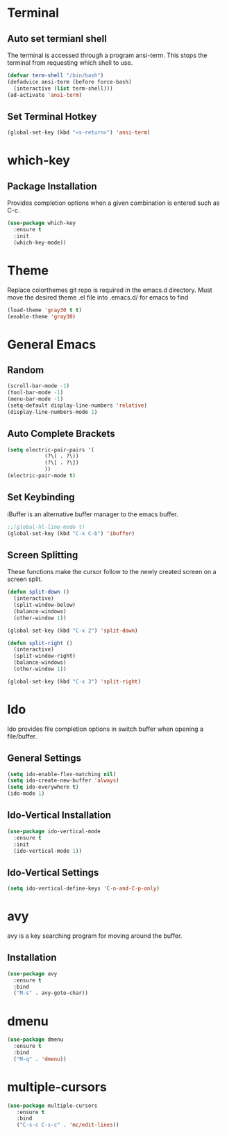 * Terminal
** Auto set termianl shell
The terminal is accessed through a program ansi-term.
This stops the terminal from requesting which shell to use. 
   #+begin_src emacs-lisp 
     (defvar term-shell "/bin/bash")
     (defadvice ansi-term (before force-bash)
       (interactive (list term-shell)))
     (ad-activate 'ansi-term)
   #+end_src
** Set Terminal Hotkey
   #+begin_src emacs-lisp
     (global-set-key (kbd "<s-return>") 'ansi-term)
   #+end_src
* which-key
** Package Installation
Provides completion options when a given combination is entered such as C-c.
   #+begin_src emacs-lisp
     (use-package which-key
       :ensure t
       :init
       (which-key-mode))
   #+end_src
* Theme
Replace colorthemes git repo is required in the emacs.d directory.
Must move the desired theme .el file into .emacs.d/ for emacs to find
  #+begin_src emacs-lisp
	(load-theme 'gray30 t t)
	(enable-theme 'gray30)
  #+end_src
* General Emacs
** Random
   #+begin_src emacs-lisp
     (scroll-bar-mode -1)
     (tool-bar-mode -1)
     (menu-bar-mode -1)
     (setq-default display-line-numbers 'relative)
     (display-line-numbers-mode 1)

   #+end_src
** Auto Complete Brackets
   #+begin_src emacs-lisp
     (setq electric-pair-pairs '(
				 (?\( . ?\))
				 (?\[ . ?\])
				 ))
     (electric-pair-mode t)
   #+end_src
** Set Keybinding
iBuffer is an alternative buffer manager to the emacs buffer.
   #+begin_src emacs-lisp
     ;;(global-hl-line-mode t)
     (global-set-key (kbd "C-x C-b") 'ibuffer)
   #+end_src
** Screen Splitting
These functions make the cursor follow to the newly created screen on a screen split.
   #+begin_src emacs-lisp
     (defun split-down ()
       (interactive)
       (split-window-below)
       (balance-windows)
       (other-window 1))

     (global-set-key (kbd "C-x 2") 'split-down)

     (defun split-right ()
       (interactive)
       (split-window-right)
       (balance-windows)
       (other-window 1))

     (global-set-key (kbd "C-x 3") 'split-right)
   #+end_src   
   
* Ido
Ido provides file completion options in switch buffer when opening a file/buffer.
** General Settings
   #+begin_src emacs-lisp
     (setq ido-enable-flex-matching nil)
     (setq ido-create-new-buffer 'always)
     (setq ido-everywhere t)
     (ido-mode 1)
   #+end_src
** Ido-Vertical Installation
   #+begin_src emacs-lisp
     (use-package ido-vertical-mode
       :ensure t
       :init
       (ido-vertical-mode 1))
   #+end_src
** Ido-Vertical Settings
   #+begin_src emacs-lisp
     (setq ido-vertical-define-keys 'C-n-and-C-p-only)
   #+end_src
* avy
avy is a key searching program for moving around the buffer.
** Installation
   #+begin_src emacs-lisp
     (use-package avy
       :ensure t
       :bind
       ("M-s" . avy-goto-char))
   #+end_src
* dmenu
  #+begin_src emacs-lisp
  (use-package dmenu
    :ensure t
    :bind
    ("M-q" . 'dmenu))
  #+end_src
  
* multiple-cursors
  #+begin_src emacs-lisp
  (use-package multiple-cursors
     :ensure t
     :bind
     ("C-s-c C-s-c" . 'mc/edit-lines))
  #+end_src
